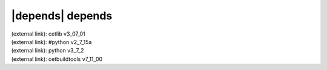 |depends| depends
=================

| (external link): cetlib v3_07_01
| (external link): #python v2_7_15a
| (external link): python v3_7_2
| (external link): cetbuildtools v7_11_00